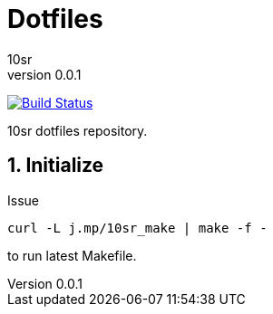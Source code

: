 Dotfiles
========
10sr
v0.0.1
:numbered:

image:https://travis-ci.org/10sr/dotfiles.svg?branch=master["Build Status", link="https://travis-ci.org/10sr/dotfiles"]

10sr dotfiles repository.




Initialize
----------

Issue

----
curl -L j.mp/10sr_make | make -f -
----

to run latest Makefile.

